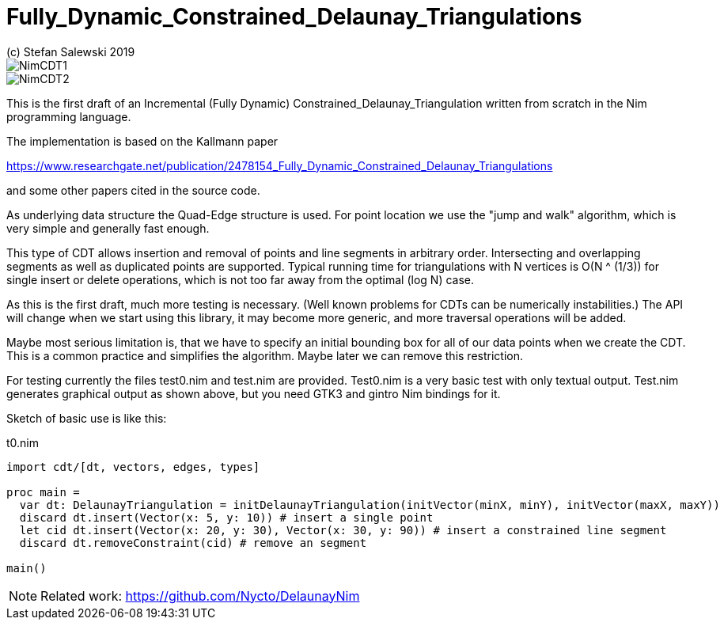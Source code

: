= Fully_Dynamic_Constrained_Delaunay_Triangulations
(c) Stefan Salewski 2019                                     
//Version 0.1 May 2019     
:experimental:
:imagesdir: http://ssalewski.de/tmp
:source-highlighter: pygments
:pygments-style: monokai
:icons: font

image::NimCDT1.png[]

image::NimCDT2.png[]

This is the first draft of an Incremental (Fully Dynamic) Constrained_Delaunay_Triangulation written
from scratch in the Nim programming language.

The implementation is based on the Kallmann paper

https://www.researchgate.net/publication/2478154_Fully_Dynamic_Constrained_Delaunay_Triangulations

and some other papers cited in the source code.

As underlying data structure the Quad-Edge structure is used. For point location we use the
"jump and walk" algorithm, which is very simple and generally fast enough.

This type of CDT allows insertion and removal of points and line segments in arbitrary order.
Intersecting and overlapping segments as well as duplicated points are supported. Typical
running time for triangulations with N vertices is O(N ^ (1/3)) for single insert or delete operations,
which is not too far away from the optimal (log N) case.
 
As this is the first draft, much more testing is necessary. (Well known problems for CDTs can
be numerically instabilities.) The API will change when we start using this library, it may become
more generic, and more traversal operations will be added.

Maybe most serious limitation is, that we have to specify an initial bounding box for all of our data
points when we create the CDT. This is a common practice and simplifies the algorithm. Maybe later we
can remove this restriction.

For testing currently the files test0.nim and test.nim are provided. Test0.nim is a very basic
test with only textual output. Test.nim generates graphical output as shown above, but you need
GTK3 and gintro Nim bindings for it.

Sketch of basic use is like this:

[[t0.nim]]
[source,nim]
.t0.nim
----
import cdt/[dt, vectors, edges, types]

proc main =
  var dt: DelaunayTriangulation = initDelaunayTriangulation(initVector(minX, minY), initVector(maxX, maxY))
  discard dt.insert(Vector(x: 5, y: 10)) # insert a single point
  let cid dt.insert(Vector(x: 20, y: 30), Vector(x: 30, y: 90)) # insert a constrained line segment
  discard dt.removeConstraint(cid) # remove an segment

main()
----

NOTE: Related work: https://github.com/Nycto/DelaunayNim

